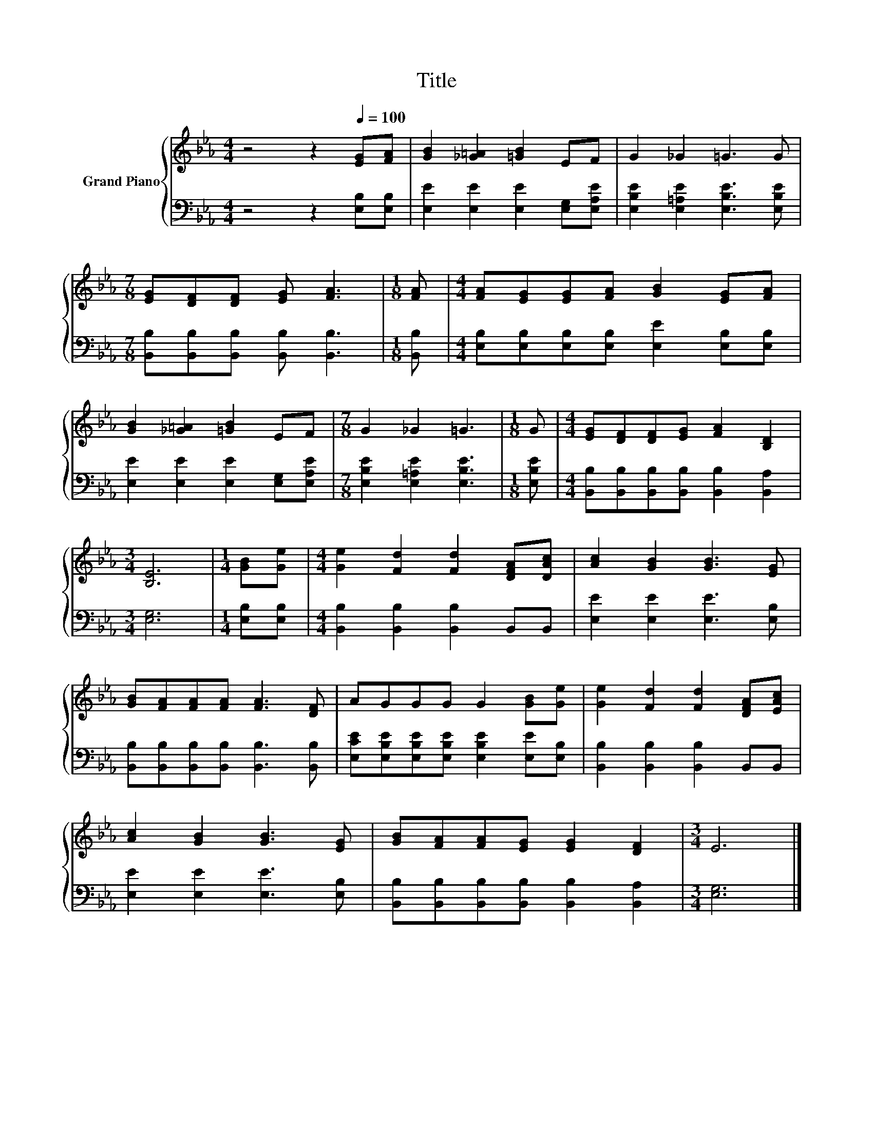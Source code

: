 X:1
T:Title
%%score { 1 | 2 }
L:1/8
M:4/4
K:Eb
V:1 treble nm="Grand Piano"
V:2 bass 
V:1
 z4 z2[Q:1/4=100] [EG][FA] | [GB]2 [_G=A]2 [=GB]2 EF | G2 _G2 =G3 G | %3
[M:7/8] [EG][DF][DF] [EG] [FA]3 |[M:1/8] [FA] |[M:4/4] [FA][EG][EG][FA] [GB]2 [EG][FA] | %6
 [GB]2 [_G=A]2 [=GB]2 EF |[M:7/8] G2 _G2 =G3 |[M:1/8] G |[M:4/4] [EG][DF][DF][EG] [FA]2 [B,D]2 | %10
[M:3/4] [B,E]6 |[M:1/4] [GB][Ge] |[M:4/4] [Ge]2 [Fd]2 [Fd]2 [DFA][DAc] | [Ac]2 [GB]2 [GB]3 [EG] | %14
 [GB][FA][FA][FA] [FA]3 [DF] | AGGG G2 [GB][Ge] | [Ge]2 [Fd]2 [Fd]2 [DFA][EAc] | %17
 [Ac]2 [GB]2 [GB]3 [EG] | [GB][FA][FA][EG] [EG]2 [DF]2 |[M:3/4] E6 |] %20
V:2
 z4 z2 [E,B,][E,B,] | [E,E]2 [E,E]2 [E,E]2 [E,G,][E,A,E] | [E,B,E]2 [E,=A,E]2 [E,B,E]3 [E,B,E] | %3
[M:7/8] [B,,B,][B,,B,][B,,B,] [B,,B,] [B,,B,]3 |[M:1/8] [B,,B,] | %5
[M:4/4] [E,B,][E,B,][E,B,][E,B,] [E,E]2 [E,B,][E,B,] | [E,E]2 [E,E]2 [E,E]2 [E,G,][E,A,E] | %7
[M:7/8] [E,B,E]2 [E,=A,E]2 [E,B,E]3 |[M:1/8] [E,B,E] | %9
[M:4/4] [B,,B,][B,,B,][B,,B,][B,,B,] [B,,B,]2 [B,,A,]2 |[M:3/4] [E,G,]6 |[M:1/4] [E,B,][E,B,] | %12
[M:4/4] [B,,B,]2 [B,,B,]2 [B,,B,]2 B,,B,, | [E,E]2 [E,E]2 [E,E]3 [E,B,] | %14
 [B,,B,][B,,B,][B,,B,][B,,B,] [B,,B,]3 [B,,B,] | [E,CE][E,B,E][E,B,E][E,B,E] [E,B,E]2 [E,E][E,B,] | %16
 [B,,B,]2 [B,,B,]2 [B,,B,]2 B,,B,, | [E,E]2 [E,E]2 [E,E]3 [E,B,] | %18
 [B,,B,][B,,B,][B,,B,][B,,B,] [B,,B,]2 [B,,A,]2 |[M:3/4] [E,G,]6 |] %20

